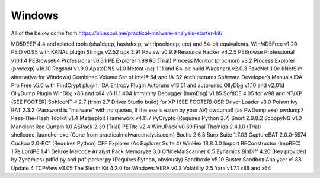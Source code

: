 Windows
-------

All of the below come from https://bluesoul.me/practical-malware-analysis-starter-kit/

MD5DEEP 4.4 and related tools (sha1deep, hashdeep, whirlpooldeep, etc) and 64-bit equivalents.
WinMD5Free v1.20
PEiD v0.95 with KANAL plugin
Strings v2.52
upx 3.91
PEview v0.9.9
Resource Hacker v4.2.5
PEBrowse Professional v10.1.4
PEBrowse64 Professional v6.3.1
PE Explorer 1.99 R6 (Trial)
Process Monitor (procmon) v3.2
Process Explorer (procexp) v16.10
Regshot v1.9.0
ApateDNS v1.0
Netcat (nc) 1.11 and 64-bit build
Wireshark v2.0.3
FakeNet 1.0c (INetSim alternative for Windows)
Combined Volume Set of Intel® 64 and IA-32 Architectures Software Developer’s Manuals
IDA Pro Free v5.0 with FindCrypt plugin, IDA Entropy Plugin
Autoruns v13.51 and autorunsc
OllyDbg v1.10 and v2.01d
OllyDump Plugin
WinDbg x86 and x64 v6.11.1.404
Immunity Debugger (ImmDbg) v1.85
SoftICE 4.05 for w98 and NT/XP (SEE FOOTER)
SoftIceNT 4.2.7 (from 2.7 Driver Studio build) for XP (SEE FOOTER)
OSR Driver Loader v3.0
Poison Ivy RAT 2.3.2 (Password is “malware” with no quotes, if the exe is eaten by your AV)
pwdump6 (as PwDump.exe)
pwdump7
Pass-The-Hash Toolkit v1.4
Metasploit Framework v4.11.7
PyCrypto (Requires Python 2.7)
Snort 2.9.8.2
ScoopyNG v1.0
Mandiant Red Curtain 1.0
ASPack 2.39 (Trial)
PETite v2.4
WinUPack v0.39 Final
Themida 2.4.1.0 (Trial)
shellcode_launcher.exe (Gone from practicalmalwareanalysis.com)
Bochs 2.6.8
Burp Suite 1.7.03
CaptureBAT 2.0.0-5574
Cuckoo 2.0-RC1 (Requires Python)
CFF Explorer (As Explorer Suite 4)
WinHex 18.8.0.0
Import REConstructor (ImpREC) 1.7e
LordPE 1.41 Deluxe
Malcode Analyst Pack
Memoryze 3.0
OfficeMalScanner 0.5
Zynamics BinDiff 4.20 (Key provided by Zynamics)
pdfid.py and pdf-parser.py (Requires Python, obviously)
Sandboxie v5.10
Buster Sandbox Analyzer v1.88 Update 4
TCPView v3.05
The Sleuth Kit 4.2.0 for Windows
VERA v0.3
Volatility 2.5
Yara v1.7.1 x86 and x64

